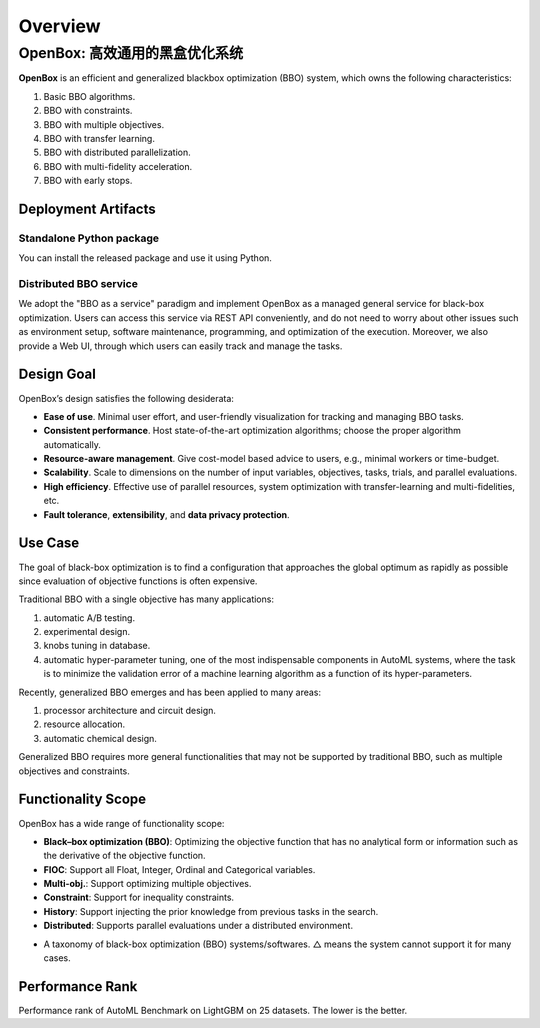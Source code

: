 ########
Overview
########

OpenBox: 高效通用的黑盒优化系统
===========================

**OpenBox** is an efficient and generalized blackbox optimization (BBO) system,
which owns the following characteristics:

1. Basic BBO algorithms.

2. BBO with constraints.

3. BBO with multiple objectives.

4. BBO with transfer learning.

5. BBO with distributed parallelization.

6. BBO with multi-fidelity acceleration.

7. BBO with early stops.


Deployment Artifacts
--------------------

Standalone Python package
^^^^^^^^^^^^^^^^^^^^^^^^^

You can install the released package and use it using Python.

Distributed BBO service
^^^^^^^^^^^^^^^^^^^^^^^

We adopt the "BBO as a service" paradigm and implement OpenBox as a managed general service for black-box optimization.
Users can access this service via REST API conveniently, and do not need to worry about other issues such as
environment setup, software maintenance, programming, and optimization of the execution. Moreover, we also provide a
Web UI, through which users can easily track and manage the tasks.


Design Goal
-----------

OpenBox’s design satisfies the following desiderata:

+ **Ease of use**. Minimal user effort, and user-friendly visualization
  for tracking and managing BBO tasks.

+ **Consistent performance**. Host state-of-the-art optimization
  algorithms; choose the proper algorithm automatically.

+ **Resource-aware management**. Give cost-model based advice
  to users, e.g., minimal workers or time-budget.

+ **Scalability**. Scale to dimensions on the number of input variables,
  objectives, tasks, trials, and parallel evaluations.

+ **High efficiency**. Effective use of parallel resources, system
  optimization with transfer-learning and multi-fidelities, etc.

+ **Fault tolerance**, **extensibility**, and **data privacy protection**.


Use Case
--------

The goal of black-box optimization is to find a configuration that
approaches the global optimum as rapidly as possible since evaluation of objective functions is often expensive.

Traditional BBO with a single objective has many applications:

1) automatic A/B testing.

2) experimental design.

3) knobs tuning in database.

4) automatic hyper-parameter tuning, one of the most indispensable components in AutoML systems,
   where the task is to minimize the validation error of a machine learning algorithm as a function of its
   hyper-parameters.

Recently, generalized BBO emerges and has been applied to many areas:

1) processor architecture and circuit design.

2) resource allocation.

3) automatic chemical design.

Generalized BBO requires more general functionalities that may not be supported by traditional BBO,
such as multiple objectives and constraints.


Functionality Scope
-------------------

OpenBox has a wide range of functionality scope:

+ **Black–box optimization (BBO)**: Optimizing the objective function that has no analytical form or information
  such as the derivative of the objective function.

+ **FIOC**: Support all Float, Integer, Ordinal and Categorical variables.

+ **Multi-obj.**: Support optimizing multiple objectives.

+ **Constraint**: Support for inequality constraints.

+ **History**: Support injecting the prior knowledge from previous tasks in the search.

+ **Distributed**: Supports parallel evaluations under a distributed environment.

.. image:: ./../assets/functionality_scope.jpg

+ A taxonomy of black-box optimization (BBO) systems/softwares.
  △ means the system cannot support it for many cases.


Performance Rank
----------------

.. image:: ./../imgs/ranking_lgb_7.svg

Performance rank of AutoML Benchmark on LightGBM on 25 datasets. The lower is the
better.
